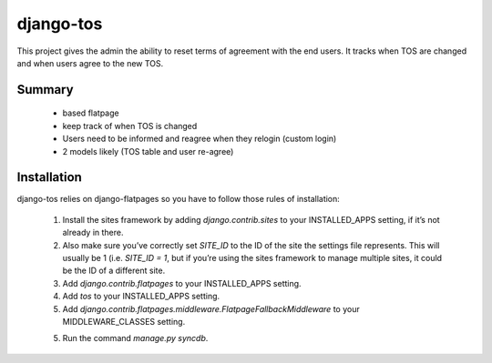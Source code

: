==========
django-tos
==========

This project gives the admin the ability to reset terms of agreement with the end users. It tracks when TOS are changed and when users agree to the new TOS.

Summary
=======

    - based flatpage
    - keep track of when TOS is changed
    - Users need to be informed and reagree when they relogin (custom login)
    - 2 models likely (TOS table and user re-agree)
    
Installation
============

django-tos relies on django-flatpages so you have to follow those rules of installation:

 1. Install the sites framework by adding `django.contrib.sites` to your INSTALLED_APPS setting, if it’s not already in there.
 
 2. Also make sure you’ve correctly set `SITE_ID` to the ID of the site the settings file represents. This will usually be 1 (i.e. `SITE_ID = 1`, but if you’re using the sites framework to manage multiple sites, it could be the ID of a different site.
 
 3. Add `django.contrib.flatpages` to your INSTALLED_APPS setting.
 
 4. Add `tos` to your INSTALLED_APPS setting.

 5. Add `django.contrib.flatpages.middleware.FlatpageFallbackMiddleware` to your MIDDLEWARE_CLASSES setting.

 5. Run the command `manage.py syncdb`.